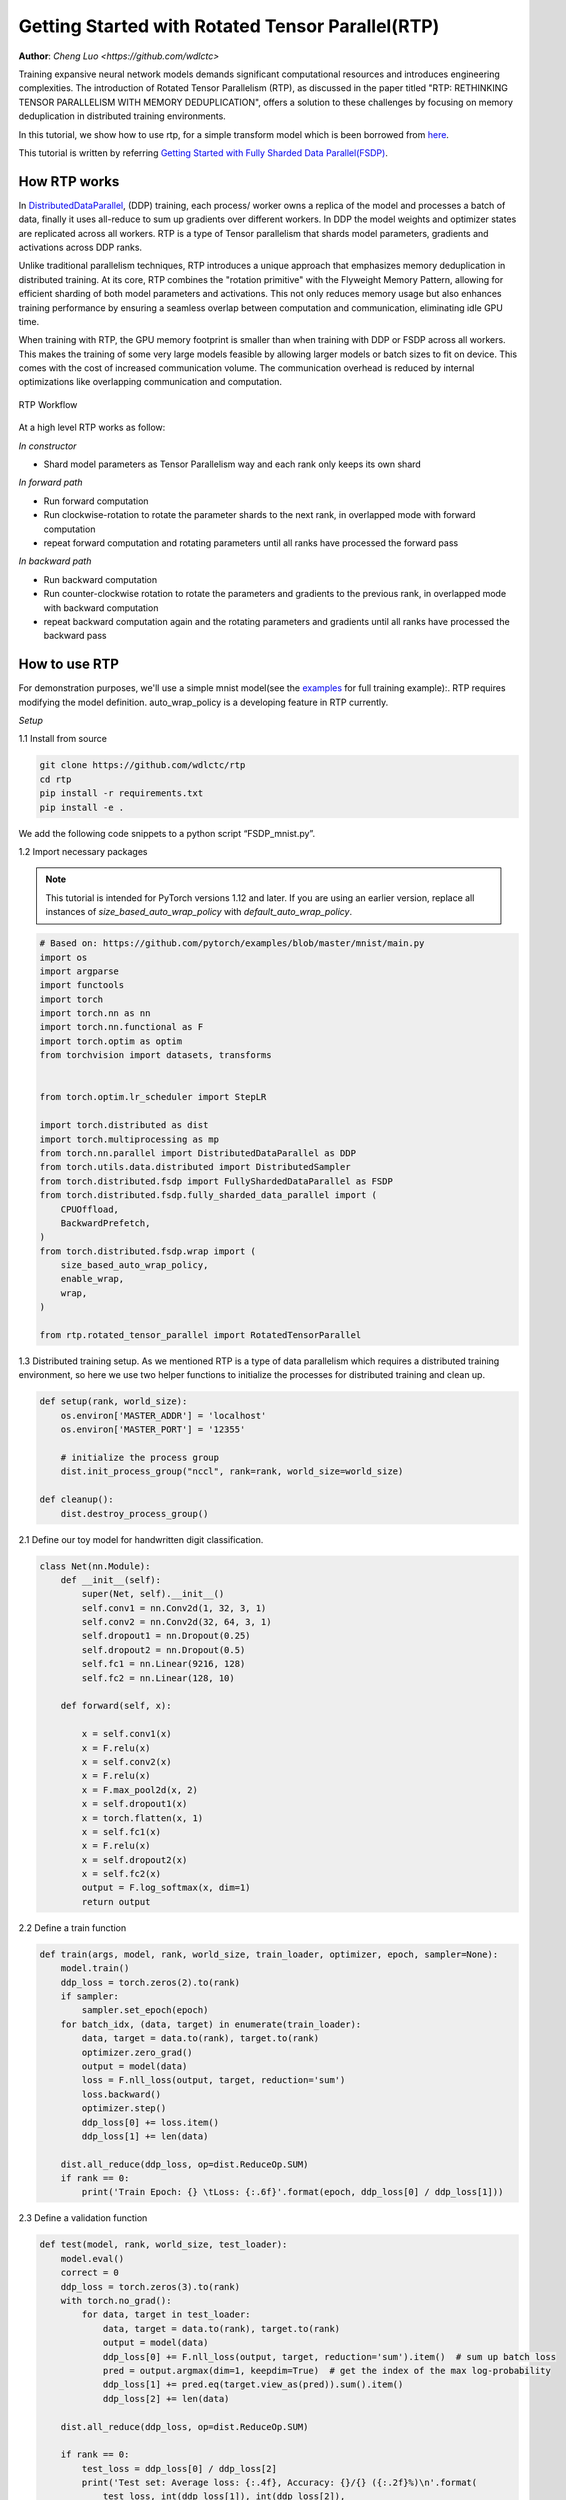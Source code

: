 Getting Started with Rotated Tensor Parallel(RTP)
=====================================================

**Author**: `Cheng Luo <https://github.com/wdlctc>`

Training expansive neural network models demands significant computational resources and introduces engineering complexities. 
The introduction of Rotated Tensor Parallelism (RTP), as discussed in the paper titled "RTP: RETHINKING TENSOR PARALLELISM WITH MEMORY DEDUPLICATION", offers a solution to these challenges by focusing on memory deduplication in distributed training environments.

In this tutorial, we show how to use rtp, for a simple transform model which is been borrowed from `here <https://github.com/facebookresearch/fairscale/blob/main/benchmarks/models/transformer_lm.py>`__. 

This tutorial is written by referring `Getting Started with Fully Sharded Data Parallel(FSDP) <https://github.com/pytorch/tutorials/blob/main/intermediate_source/FSDP_tutorial.rst>`__. 

How RTP works
--------------
In `DistributedDataParallel <https://pytorch.org/docs/stable/generated/torch.nn.parallel.DistributedDataParallel.html>`__, (DDP) training, each process/ worker owns a replica of the model and processes a batch of data, finally it uses all-reduce to sum up gradients over different workers. In DDP the model weights and optimizer states are replicated across all workers. RTP is a type of Tensor parallelism that shards model parameters, gradients and activations across DDP ranks. 

Unlike traditional parallelism techniques, RTP introduces a unique approach that emphasizes memory deduplication in distributed training. At its core, RTP combines the "rotation primitive" with the Flyweight Memory Pattern, allowing for efficient sharding of both model parameters and activations. This not only reduces memory usage but also enhances training performance by ensuring a seamless overlap between computation and communication, eliminating idle GPU time.

When training with RTP, the GPU memory footprint is smaller than when training with DDP or FSDP across all workers. This makes the training of some very large models feasible by allowing larger models or batch sizes to fit on device. This comes with the cost of increased communication volume. The communication overhead is reduced by internal optimizations like overlapping communication and computation.

.. figure:: ../docs/img/RTP.png
   :width: 100%
   :align: center
   :alt: RTP workflow

   RTP Workflow

At a high level RTP works as follow:

*In constructor*

* Shard model parameters as Tensor Parallelism way and each rank only keeps its own shard

*In forward path*

* Run forward computation
* Run clockwise-rotation to rotate the parameter shards to the next rank, in overlapped mode with forward computation
* repeat forward computation and rotating parameters until all ranks have processed the forward pass

*In backward path*

* Run backward computation
* Run counter-clockwise rotation to rotate the parameters and gradients to the previous rank, in overlapped mode with backward computation
* repeat backward computation again and the rotating parameters and gradients until all ranks have processed the backward pass

How to use RTP
--------------
For demonstration purposes, we'll use a simple mnist model(see the `examples <https://github.com/wdlctc/rtp/blob/main/benchmarks/rtp_mnist.py>`_ for full training example):. 
RTP requires modifying the model definition. auto_wrap_policy is a developing feature in RTP currently.

*Setup*

1.1 Install from source

.. code-block:: bash 

    git clone https://github.com/wdlctc/rtp
    cd rtp
    pip install -r requirements.txt
    pip install -e .

We add the following code snippets to a python script “FSDP_mnist.py”.

1.2  Import necessary packages

.. note::
    This tutorial is intended for PyTorch versions 1.12 and later. If you are using an earlier version, replace all instances of `size_based_auto_wrap_policy` with `default_auto_wrap_policy`.

.. code-block:: python

    # Based on: https://github.com/pytorch/examples/blob/master/mnist/main.py
    import os
    import argparse
    import functools
    import torch
    import torch.nn as nn
    import torch.nn.functional as F
    import torch.optim as optim
    from torchvision import datasets, transforms


    from torch.optim.lr_scheduler import StepLR

    import torch.distributed as dist
    import torch.multiprocessing as mp
    from torch.nn.parallel import DistributedDataParallel as DDP
    from torch.utils.data.distributed import DistributedSampler
    from torch.distributed.fsdp import FullyShardedDataParallel as FSDP
    from torch.distributed.fsdp.fully_sharded_data_parallel import (
        CPUOffload,
        BackwardPrefetch,
    )
    from torch.distributed.fsdp.wrap import (
        size_based_auto_wrap_policy,
        enable_wrap,
        wrap,
    )

    from rtp.rotated_tensor_parallel import RotatedTensorParallel

1.3 Distributed training setup. As we mentioned RTP is a type of data parallelism which requires a distributed training environment, so here we use two helper functions to initialize the processes for distributed training and clean up.

.. code-block:: python

    def setup(rank, world_size):
        os.environ['MASTER_ADDR'] = 'localhost'
        os.environ['MASTER_PORT'] = '12355'

        # initialize the process group
        dist.init_process_group("nccl", rank=rank, world_size=world_size)

    def cleanup():
        dist.destroy_process_group()

2.1  Define our toy model for handwritten digit classification. 

.. code-block:: python

    class Net(nn.Module):
        def __init__(self):
            super(Net, self).__init__()
            self.conv1 = nn.Conv2d(1, 32, 3, 1)
            self.conv2 = nn.Conv2d(32, 64, 3, 1)
            self.dropout1 = nn.Dropout(0.25)
            self.dropout2 = nn.Dropout(0.5)
            self.fc1 = nn.Linear(9216, 128)
            self.fc2 = nn.Linear(128, 10)

        def forward(self, x):

            x = self.conv1(x)
            x = F.relu(x)
            x = self.conv2(x)
            x = F.relu(x)
            x = F.max_pool2d(x, 2)
            x = self.dropout1(x)
            x = torch.flatten(x, 1)
            x = self.fc1(x)
            x = F.relu(x)
            x = self.dropout2(x)
            x = self.fc2(x)
            output = F.log_softmax(x, dim=1)
            return output

2.2 Define a train function 

.. code-block:: python

    def train(args, model, rank, world_size, train_loader, optimizer, epoch, sampler=None):
        model.train()
        ddp_loss = torch.zeros(2).to(rank)
        if sampler:
            sampler.set_epoch(epoch)
        for batch_idx, (data, target) in enumerate(train_loader):
            data, target = data.to(rank), target.to(rank)
            optimizer.zero_grad()
            output = model(data)
            loss = F.nll_loss(output, target, reduction='sum')
            loss.backward()
            optimizer.step()
            ddp_loss[0] += loss.item()
            ddp_loss[1] += len(data)

        dist.all_reduce(ddp_loss, op=dist.ReduceOp.SUM)
        if rank == 0:
            print('Train Epoch: {} \tLoss: {:.6f}'.format(epoch, ddp_loss[0] / ddp_loss[1]))

2.3 Define a validation function 

.. code-block:: python

    def test(model, rank, world_size, test_loader):
        model.eval()
        correct = 0
        ddp_loss = torch.zeros(3).to(rank)
        with torch.no_grad():
            for data, target in test_loader:
                data, target = data.to(rank), target.to(rank)
                output = model(data)
                ddp_loss[0] += F.nll_loss(output, target, reduction='sum').item()  # sum up batch loss
                pred = output.argmax(dim=1, keepdim=True)  # get the index of the max log-probability
                ddp_loss[1] += pred.eq(target.view_as(pred)).sum().item()
                ddp_loss[2] += len(data)

        dist.all_reduce(ddp_loss, op=dist.ReduceOp.SUM)

        if rank == 0:
            test_loss = ddp_loss[0] / ddp_loss[2]
            print('Test set: Average loss: {:.4f}, Accuracy: {}/{} ({:.2f}%)\n'.format(
                test_loss, int(ddp_loss[1]), int(ddp_loss[2]),
                100. * ddp_loss[1] / ddp_loss[2]))

2.4 Define a distributed train function, note we recommand to warp model on cpu then transform it into GPU in order to save memory.

.. code-block:: python

    def rtp_main(rank, world_size, args):
        setup(rank, world_size)

        transform=transforms.Compose([
            transforms.ToTensor(),
            transforms.Normalize((0.1307,), (0.3081,))
        ])

        dataset1 = datasets.MNIST('../data', train=True, download=True,
                            transform=transform)
        dataset2 = datasets.MNIST('../data', train=False,
                            transform=transform)

        sampler1 = DistributedSampler(dataset1, rank=rank, num_replicas=world_size, shuffle=True)
        sampler2 = DistributedSampler(dataset2, rank=rank, num_replicas=world_size)

        train_kwargs = {'batch_size': args.batch_size, 'sampler': sampler1}
        test_kwargs = {'batch_size': args.test_batch_size, 'sampler': sampler2}
        cuda_kwargs = {'num_workers': 2,
                        'pin_memory': True,
                        'shuffle': False}
        train_kwargs.update(cuda_kwargs)
        test_kwargs.update(cuda_kwargs)

        train_loader = torch.utils.data.DataLoader(dataset1,**train_kwargs)
        test_loader = torch.utils.data.DataLoader(dataset2, **test_kwargs)
        my_auto_wrap_policy = functools.partial(
            size_based_auto_wrap_policy, min_num_params=100
        )
        torch.cuda.set_device(rank)
        
        
        init_start_event = torch.cuda.Event(enable_timing=True)
        init_end_event = torch.cuda.Event(enable_timing=True)

        model = Net()
        model = RotatedTensorParallel(model)
        model.cuda()

        optimizer = optim.Adadelta(model.parameters(), lr=args.lr)

        scheduler = StepLR(optimizer, step_size=1, gamma=args.gamma)
        init_start_event.record()
        for epoch in range(1, args.epochs + 1):
            train(args, model, rank, world_size, train_loader, optimizer, epoch, sampler=sampler1)
            test(model, rank, world_size, test_loader)
            scheduler.step()

        init_end_event.record()

        if rank == 0:
            print(f"CUDA event elapsed time: {init_start_event.elapsed_time(init_end_event) / 1000}sec")
            print(f"{model}")

        if args.save_model:
            # use a barrier to make sure training is done on all ranks
            dist.barrier()
            states = model.state_dict()
            if rank == 0:
                torch.save(states, "mnist_cnn.pt")
        
        cleanup()



2.5 Finally parse the arguments and set the main function

.. code-block:: python

    if __name__ == '__main__':
        # Training settings
        parser = argparse.ArgumentParser(description='PyTorch MNIST Example')
        parser.add_argument('--batch-size', type=int, default=64, metavar='N',
                            help='input batch size for training (default: 64)')
        parser.add_argument('--test-batch-size', type=int, default=1000, metavar='N',
                            help='input batch size for testing (default: 1000)')
        parser.add_argument('--epochs', type=int, default=10, metavar='N',
                            help='number of epochs to train (default: 14)')
        parser.add_argument('--lr', type=float, default=1.0, metavar='LR',
                            help='learning rate (default: 1.0)')
        parser.add_argument('--gamma', type=float, default=0.7, metavar='M',
                            help='Learning rate step gamma (default: 0.7)')
        parser.add_argument('--no-cuda', action='store_true', default=False,
                            help='disables CUDA training')
        parser.add_argument('--seed', type=int, default=1, metavar='S',
                            help='random seed (default: 1)')
        parser.add_argument('--save-model', action='store_true', default=False,
                            help='For Saving the current Model')
        args = parser.parse_args()

        torch.manual_seed(args.seed)

        WORLD_SIZE = torch.cuda.device_count()
        mp.spawn(rtp_main,
            args=(WORLD_SIZE, args),
            nprocs=WORLD_SIZE,
            join=True)


We have recorded cuda events to measure the time of RTP model specifics. The CUDA event time was 163 seconds.

.. code-block:: bash

    python rtp_mnist.py

    CUDA event elapsed time on training loop 163.019875sec

Using the model with rtp, the model will look as follows, we can see the model has use RTP unit.

.. code-block:: bash
    RotatedTensorParallel(
        (module): Net(
            (conv1): FlyweightWarpper(
                (module): Conv2d(1, 32, kernel_size=(3, 3), stride=(1, 1))
            )
            (conv2): FlyweightWarpper(
                (module): Conv2d(32, 64, kernel_size=(3, 3), stride=(1, 1))
            )
            (dropout1): Dropout(p=0.25, inplace=False)
            (dropout2): Dropout(p=0.5, inplace=False)
            (fc1): FlyweightWarpper(
                (module): Linear(in_features=9216, out_features=128, bias=True)
            )
            (fc2): FlyweightWarpper(
                (module): Linear(in_features=128, out_features=10, bias=True)
            )
        )
    )


The following is the peak memory usage from RTP MNIST training on 4 V100 GPUs captured from PyTorch Profiler. 


.. figure:: ../docs/img/rtp_memory.png
   :width: 100%
   :align: center
   :alt: RTP peak memory

   RTP Peak Memory Usage

Compare it with DDP, if in 2.4 we need to use original and  wrap the model in DPP, saving the changes in "dp_mnist.py”.

.. code-block:: python

    model = Net().to(rank)
    model = DDP(model)


.. code-block:: bash

    python dp_mnist.py

    CUDA event elapsed time on training loop 113.7948671875sec

The following is the peak memory usage from DDP MNIST training on 4 V100 GPUs captured from PyTorch profiler. 

.. figure:: ../docs/img/dp_memory.png
   :width: 100%
   :align: center
   :alt: DP peak memory

   DDP Peak Memory Usage using Auto_wrap policy

Compare it with FSDP, if in 2.4 we just normally wrap the model in DPP, saving the changes in “DDP_mnist.py”.

.. code-block:: python

    model = Net().to(rank)
    model = FSDP(model)


.. code-block:: bash

    python fsdp_mnist.py

    CUDA event elapsed time on training loop 116.180171875sec

The following is the peak memory usage from FSDP MNIST training on 4 V100 GPUs captured from PyTorch profiler. 

.. figure:: ../docs/img/fsdp_memory.png
   :width: 100%
   :align: center
   :alt: FSDP peak memory

   FSDP Peak Memory Usage using Auto_wrap policy


Considering the toy example and tiny MNIST model we defined here, we can observe the difference between peak memory usage of RTP, DDP and FSDP. 
In DDP each process holds a replica of the model, so the memory footprint is higher compared to RTP which shards the model parameters, optimizer states and gradients over DDP ranks.
In FSDP each process need to reconstruct whole model/layer, so the memory footprint is higher compared to RTP which only need shard of model parameters, optimizer states.
The peak memory usage using RTP policy is the lowest followed by FSDP and DDP. 

This example does not represent most of the real applications, for detailed analysis and comparison between RTP, DDP and FSDP please refer to this `arxiv paper <https://arxiv.org/abs/2311.01635>`__ .